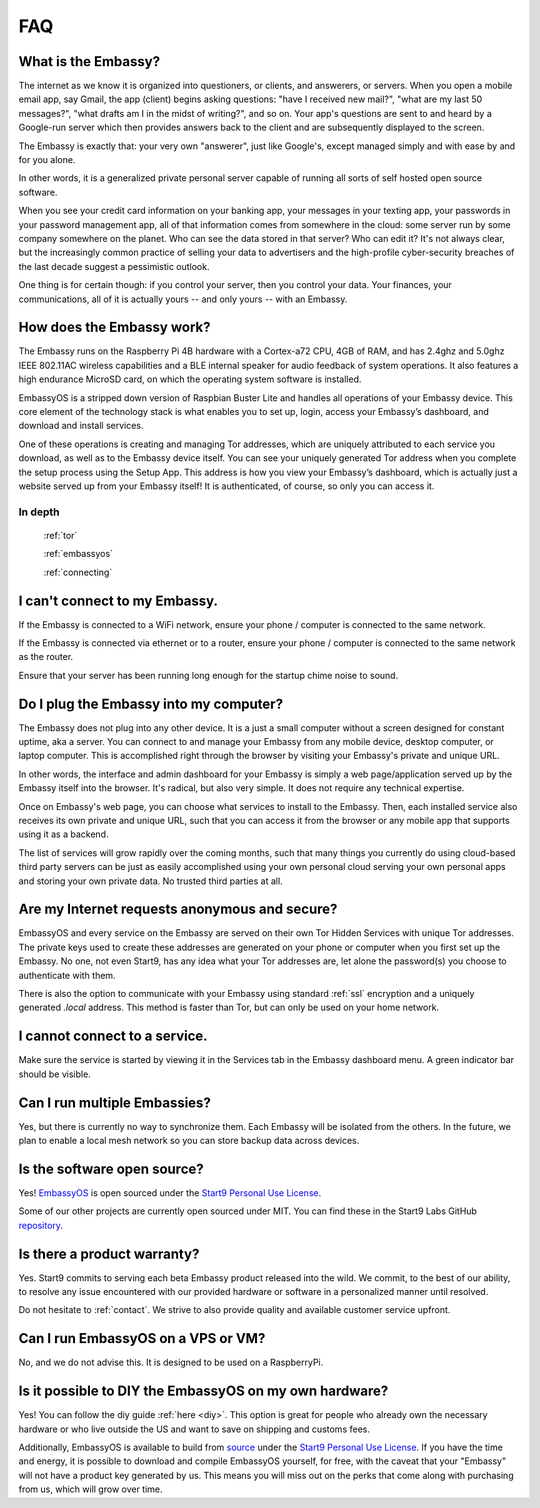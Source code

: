 .. _faq:

***
FAQ
***

What is the Embassy?
====================

The internet as we know it is organized into questioners, or clients, and answerers, or servers. When you open a mobile email app, say Gmail, the app (client) begins asking questions: "have I received new mail?", "what are my last 50 messages?", "what drafts am I in the midst of writing?", and so on. Your app's questions are sent to and heard by a Google-run server which then provides answers back to the client and are subsequently displayed to the screen.

The Embassy is exactly that: your very own "answerer", just like Google's, except managed simply and with ease by and for you alone.

In other words, it is a generalized private personal server capable of running all sorts of self hosted open source software.

When you see your credit card information on your banking app, your messages in your texting app, your passwords in your password management app, all of that information comes from somewhere in the cloud: some server run by some company somewhere on the planet. Who can see the data stored in that server? Who can edit it? It's not always clear, but the increasingly common practice of selling your data to advertisers and the high-profile cyber-security breaches of the last decade suggest a pessimistic outlook.

One thing is for certain though: if you control your server, then you control your data. Your finances, your communications, all of it is actually yours -- and only yours -- with an Embassy.


How does the Embassy work?
==========================

The Embassy runs on the Raspberry Pi 4B hardware with a Cortex-a72 CPU, 4GB of RAM, and has 2.4ghz and 5.0ghz IEEE 802.11AC wireless capabilities and a BLE internal speaker for audio feedback of system operations. It also features a high endurance MicroSD card, on which the operating system software is installed.

EmbassyOS is a stripped down version of Raspbian Buster Lite and handles all operations of your Embassy device. This core element of the technology stack is what enables you to set up, login, access your Embassy’s dashboard, and download and install services.

One of these operations is creating and managing Tor addresses, which are uniquely attributed to each service you download, as well as to the Embassy device itself. You can see your uniquely generated Tor address when you complete the setup process using the Setup App. This address is how you view your Embassy’s dashboard, which is actually just a website served up from your Embassy itself! It is authenticated, of course, so only you can access it.

In depth
--------
  :ref:`tor`

  :ref:`embassyos`

  :ref:`connecting`


I can't connect to my Embassy.
==============================

If the Embassy is connected to a WiFi network, ensure your phone / computer is connected to the same network.

If the Embassy is connected via ethernet or to a router, ensure your phone / computer is connected to the same network as the router.

Ensure that your server has been running long enough for the startup chime noise to sound.


Do I plug the Embassy into my computer?
=======================================

The Embassy does not plug into any other device. It is a just a small computer without a screen designed for constant uptime, aka a server. You can connect to and manage your Embassy from any mobile device, desktop computer, or laptop computer. This is accomplished right through the browser by visiting your Embassy's private and unique URL.

In other words, the interface and admin dashboard for your Embassy is simply a web page/application served up by the Embassy itself into the browser. It's radical, but also very simple. It does not require any technical expertise.

Once on Embassy's web page, you can choose what services to install to the Embassy. Then, each installed service also receives its own private and unique URL, such that you can access it from the browser or any mobile app that supports using it as a backend.

The list of services will grow rapidly over the coming months, such that many things you currently do using cloud-based third party servers can be just as easily accomplished using your own personal cloud serving your own personal apps and storing your own private data. No trusted third parties at all.


Are my Internet requests anonymous and secure?
==============================================

EmbassyOS and every service on the Embassy are served on their own Tor Hidden Services with unique Tor addresses. The private keys used to create these addresses are generated on your phone or computer when you first set up the Embassy. No one, not even Start9, has any idea what your Tor addresses are, let alone the password(s) you choose to authenticate with them.

There is also the option to communicate with your Embassy using standard :ref:`ssl` encryption and a uniquely generated `.local` address. This method is faster than Tor, but can only be used on your home network.


I cannot connect to a service.
==============================

Make sure the service is started by viewing it in the Services tab in the Embassy dashboard menu. A green indicator bar should be visible.


Can I run multiple Embassies?
=============================

Yes, but there is currently no way to synchronize them. Each Embassy will be isolated from the others. In the future, we plan to enable a local mesh network so you can store backup data across devices.

Is the software open source?
============================

Yes! `EmbassyOS <https://github.com/Start9Labs/embassy-os>`_ is open sourced under the `Start9 Personal Use License <https://start9labs.com/license>`_.

Some of our other projects are currently open sourced under MIT. You can find these in the Start9 Labs GitHub `repository <https://github.com/Start9Labs/>`_.


Is there a product warranty?
============================

Yes. Start9 commits to serving each beta Embassy product released into the wild. We commit, to the best of our ability, to resolve any issue encountered with our provided hardware or software in a personalized manner until resolved.

Do not hesitate to :ref:`contact`. We strive to also provide quality and available customer service upfront.


Can I run EmbassyOS on a VPS or VM?
===================================

No, and we do not advise this. It is designed to be used on a RaspberryPi.


Is it possible to DIY the EmbassyOS on my own hardware?
=======================================================

Yes! You can follow the diy guide :ref:`here <diy>`. This option is great for people who already own the necessary hardware or who live outside the US and want to save on shipping and customs fees.

Additionally, EmbassyOS is available to build from `source <https://github.com/Start9Labs/embassy-os>`_ under the `Start9 Personal Use License <https://start9labs.com/license>`_. If you have the time and energy, it is possible to download and compile EmbassyOS yourself, for free, with the caveat that your "Embassy" will not have a product key generated by us. This means you will miss out on the perks that come along with purchasing from us, which will grow over time.
